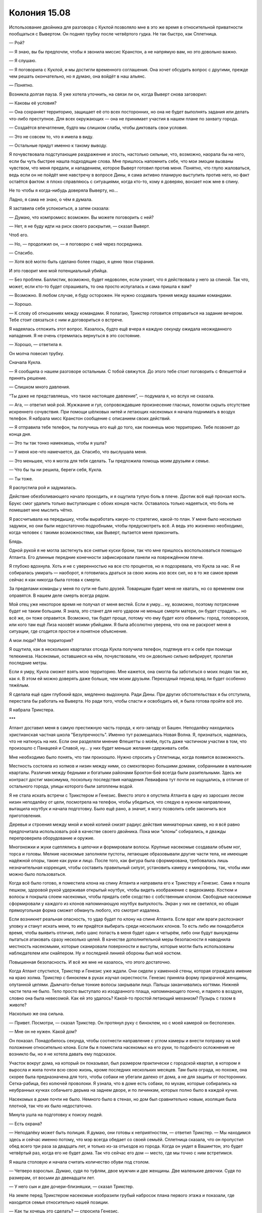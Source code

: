 ﻿Колония 15.08
###############
Использование двойника для разговора с Куклой позволяло мне в это же время в относительной приватности пообщаться с Вывертом. Он поднял трубку после четвёртого гудка. Не так быстро, как Сплетница.

— Рой?

— Я знаю, вы бы предпочли, чтобы я звонила миссис Кранстон, а не напрямую вам, но это довольно важно.

— Я слушаю.

— Я поговорила с Куклой, и мы достигли временного соглашения. Она хочет обсудить вопрос с другими, прежде чем решать окончательно, но я думаю, она войдёт в наш альянс.

— Понятно.

Возникла долгая пауза. Я уже хотела уточнить, на связи ли он, когда Выверт снова заговорил:

— Каковы её условия?

— Она сохраняет территорию, защищает её ото всех посторонних, но она не будет выполнять задания или делать что-либо преступное. Для всех окружающих — она не принимает участия в нашем плане по захвату города.

— Создаётся впечатление, будто мы слишком слабы, чтобы диктовать свои условия.

— Это не совсем то, что я имела в виду.

— Остальные придут именно к такому выводу.

Я почувствовала подступающие раздражение и злость, настолько сильные, что, возможно, наорала бы на него, если бы чуть быстрее нашла подходящие слова. Мне пришлось напомнить себе, что мои эмоции вызваны чувством, что меня предали, и нападением, которое Выверт готовил против меня. Понятно, что глупо жаловаться, ведь если он не пойдёт мне навстречу в вопросе Дины, я сама активно планирую выступить против него, но факт остаётся фактом: я плохо справляюсь с ситуациями, когда кто-то, кому я доверяю, вонзает нож мне в спину.

Не то чтобы я когда-нибудь доверяла Выверту, но...

Ладно, я сама не знаю, о чём я думала.

Я заставила себя успокоиться, а затем сказала:

— Думаю, что компромисс возможен. Вы можете поговорить с ней?

— Нет, я не буду идти на риск своего раскрытия, — сказал Выверт.

Чтоб его.

— Но, — продолжил он, — я поговорю с ней через посредника.

— Спасибо.

— Хотя всё могло быть сделано более гладко, я ценю твои старания.

И это говорит мне мой потенциальный убийца.

— Без проблем. Баллистик, возможно, будет недоволен, если узнает, что я действовала у него за спиной. Так что, может, если кто-то будет спрашивать, то она просто испугалась и сама пришла к вам?

— Возможно. В любом случае, я буду осторожен. Не нужно создавать трения между вашими командами.

— Хорошо.

— К слову об отношениях между командами. Я полагаю, Трикстер готовится отправиться на задание вечером. Тебе стоит связаться с ним и договориться о встрече.

Я надеялась отложить этот вопрос. Казалось, будто ещё вчера я каждую секунду ожидала неожиданного нападения. Я не очень стремилась вернуться в это состояние.

— Хорошо, — ответила я.

Он молча повесил трубку.

Сначала Кукла.

— Я сообщила о нашем разговоре остальным. С тобой свяжутся. До этого тебе стоит поговорить с Флешеттой и принять решение.

— Слишком много давления.

“Ты даже не представляешь, что такое настоящее давление”, — подумала я, но вслух не сказала.

— Ага, — ответил мой рой. Жужжание и гул, сопровождавшие произнесение гласных, помогли скрыть отсутствие искреннего сочувствия. При помощи шёлковых нитей и летающих насекомых я начала поднимать в воздух телефон. Я набрала мисс Кранстон сообщение с описанием своих действий.

— Я отправила тебе телефон, ты получишь его ещё до того, как покинешь мою территорию. Тебе позвонят до конца дня.

— Это ты так тонко намекаешь, чтобы я ушла?

— У меня кое-что намечается, да. Спасибо, что выслушала меня.

— Это меньшее, что я могла для тебя сделать. Ты предложила помощь моим друзьям и семье.

— Что бы ты ни решила, береги себя, Кукла.

— Ты тоже.

Я распустила рой и задумалась.

Действие обезболивающего начало проходить, и я ощутила тупую боль в плече. Дротик всё ещё пронзал кость. Брукс смог удалить только выступающие с обоих концов части. Оставалось только надеяться, что боль не помешает мне мыслить чётко.

Я рассчитывала на передышку, чтобы выработать какую-то стратегию, какой-то план. У меня было несколько задумок, но они были недостаточно подробными, чтобы предусмотреть всё. А ведь это жизненно необходимо, когда человек с такими возможностями, как Выверт, пытается меня прикончить.

Блядь.

Одной рукой я не могла застегнуть все снятые куски брони, так что мне пришлось воспользоваться помощью Атланта. Его длинные передние конечности зафиксировали панели на повреждённом плече.

Я глубоко вдохнула. Хоть и не с уверенностью на все сто процентов, но я подозревала, что Кукла за нас. Я не собиралась умирать — наоборот, я готовилась драться за свою жизнь изо всех сил, но в то же самое время сейчас я как никогда была готова к смерти.

За пределами команды у меня по сути не было друзей. Товарищам будет меня не хватать, но со временем они оправятся. В нашем деле смерть всегда рядом.

Мой отец уже некоторое время не получал от меня вестей. Если я умру... ну, возможно, поэтому потрясение будет не таким большим. Я знала, это станет для него ударом не меньше смерти матери, он будет страдать... но всё же, он тоже оправится. Возможно, так будет проще, потому что ему будет кого обвинить: город, головорезов, или кого там ещё Лиза назовёт моими убийцами. Я была абсолютно уверена, что она не раскроет меня в ситуации, где сгодится простое и понятное объяснение.

А мои люди? Моя территория?

Я ощутила, как в нескольких кварталах отсюда Кукла получила телефон, подтянув его к себе при помощи телекинеза. Насекомые, оставшиеся на нём, почувствовали, что он довольно сильно вибрирует, пролетая последние метры.

Если я умру, Кукла сможет взять мою территорию. Мне кажется, она смогла бы заботиться о моих людях так же, как я. В этом ей можно доверять даже больше, чем моим друзьям. Переходный период вряд ли будет особенно тяжёлым.

Я сделала ещё один глубокий вдох, медленно выдохнула. Ради Дины. При других обстоятельствах я бы отступила, перестала бы работать на Выверта. Но ради того, чтобы спасти и освободить её, я была готова пройти всё это.

Я набрала Трикстера.

***

Атлант доставил меня в самую престижную часть города, к юго-западу от Башен. Неподалёку находилась христианская частная школа "Безупречность". Именно тут размещалась Новая Волна. Я, признаться, надеялась, что не наткнусь на них. Если они разделяли мнение Флешетты о моём, пусть даже частичном участии в том, что произошло с Панацеей и Славой, ну... у них будет меньше желания сдерживать себя.

Мне необходимо было понять, что там произошло. Нужно спросить у Сплетницы, когда появится возможность.

Местность состояла из холмов и низин между ними, со смехотворно большими домами, собранными в маленькие кварталы. Различия между бедными и богатыми районами Броктон-Бей всегда были разительными. Здесь же контраст достиг максимума, поскольку последствия нападения Левиафана тут почти не ощущались, в отличие от остального города, улицы которого были затоплены водой.

Я не стала искать встречи с Трикстером и Генезис. Вместо этого я опустила Атланта в одну из заросших лесом низин неподалёку от цели, посмотрела на телефон, чтобы убедиться, что следую в нужном направлении, вытащила ноутбук и начала подготовку. Было ещё рано, а значит, я могу позволить себе закончить все приготовления.

Деревья и строения между мной и моей копией снизят радиус действия миниатюрных камер, но я всё равно предпочитала использовать рой в качестве своего двойника. Пока мои “клоны” собирались, я дважды перепроверила оборудование и оружие.

Многоножки и жуки сцеплялись в цепочки и формировали волосы. Крупные насекомые создавали объем ног, торса и головы. Мелкие насекомые заполняли пустоты, летающие образовывали другие части тела, не имеющие надёжной опоры, такие как руки и лицо. После того, как фигура была сформирована, требовалась лишь незначительная коррекция, чтобы составить правильный силуэт, установить камеру и микрофоны, так, чтобы ими можно было пользоваться.

Когда всё было готово, я поместила клона на спину Атланта и направила его к Трикстеру и Генезис. Сама я пошла пешком, здоровой рукой удерживая открытый ноутбук, чтобы видеть изображение с видеокамер. Костюм и волосы я покрыла слоем насекомых, чтобы придать себе сходство с собственным клоном. Свободные насекомые сформировали у каждого из клонов напоминающую ноутбук выпуклость. Экран у них не светился, но общая прямоугольная форма сможет обмануть любого, кто смотрит издалека.

Если возникнет реальная опасность, то удар будет по клону на спине Атланта. Если враг или враги распознают уловку и станут искать меня, то им придётся выбирать среди нескольких клонов. То есть либо им понадобится время, чтобы выявить отличия, либо шанс попасть в меня будет один к четырём, либо они будут вынуждены пытаться атаковать сразу несколько целей. В качестве дополнительной меры безопасности я наводнила местность насекомыми, которые сканировали поверхности и выступы, которые могли быть использованы наблюдателем или снайпером. Ну и последней линией обороны был мой костюм.

Повышенная безопасность. И всё же мне не казалось, что этого достаточно.

Когда Атлант спустился, Трикстер и Генезис уже ждали. Они сидели у каменной стены, которая ограждала имение на краю холма. Трикстер с биноклем в руках изучал окрестности. Генезис приняла форму призрачной женщины, опутанной цепями. Дымчато-белые тонкие волосы закрывали лицо. Пальцы заканчивались когтями. Нижней части тела не было. Тело просто выступало из изодранного плаща, напоминающего пончо, и парило в воздухе, словно она была невесомой. Как ей это удалось? Какой-то простой летающий механизм? Пузырь с газом в животе?

Насколько же она сильна.

— Привет. Посмотри, — сказал Трикстер. Он протянул руку с биноклем, но с моей камерой он бесполезен.

— Мне он не нужен. Какой дом?

Он показал. Понадобилось секунда, чтобы соотнести направление с углом камеры и внести поправку на моё положение относительно клона. Если бы я поместила насекомых на его руки, то подобного осложнения не возникло бы, но я не хотела давать ему подсказок.

Участок вокруг дома, на который он показывал, был размером практически с городской квартал, в котором я выросла и жила почти всю свою жизнь, кроме последних нескольких месяцев. Там была ограда, но похоже, она скорее была предназначена для того, чтобы собаки не убегали далеко от дома, а не для защиты от посторонних. Сетка-рабица, без колючей проволоки. Я узнала, что в доме есть собаки, по мухам, которые собирались на неубранных кучках собачьего дерьма на заднем дворе, и по личинкам, которых полно было в каждой кучке.

Насекомых в доме почти не было. Немного было в стенах, но дом был сравнительно новым, изоляция была плотной, так что их было недостаточно.

Минута ушла на подготовку к поиску людей.

— Есть охрана?

— Неподалёку может быть полиция. Я думаю, они готовы к неприятностям, — ответил Трикстер. — Мы находимся здесь и сейчас именно потому, что мэр всегда обедает со своей семьёй. Сплетница сказала, что он пропустил обед всего три раза за двадцать лет, и только из-за отъездов из города. Когда он уедет в Вашингтон, это будет четвёртый раз, когда его не будет дома. Так что сейчас его дом — место, где мы точно с ним встретимся.

Я нашла столовую и начала считать количество обуви под столом.

— Четверо взрослых. Думаю, судя по туфлям, двое мужчин и две женщины. Две маленькие девочки. Судя по размерам, от восьми до двенадцати лет.

— У него сын и две дочери-близняшки, — сказал Трикстер.

На земле перед Трикстером насекомые изобразили грубый набросок плана первого этажа и показали, где находится семья относительно нашей позиции.

— Как ты хочешь это сделать? — спросила Генезис.

— Напугаем их до усрачки, а потом покажемся сами, — сказал Трикстер. — Вы начинайте вдвоём, а я буду на стрёме и разберусь, если появятся копы или кто-то попробует сбежать.

— Мы нападём в то время, когда его семья там? — спросила я.

— Конечно. Если мы их тоже пугнём, будет эффективнее.

— Мне это не нравится.

— Когда я рассказал Выверту о графике мэра, который вычислила Сплетница, именно он всё и предложил. Или ты хочешь пойти против него?

Он говорил с Вывертом. Это стоит запомнить. Нужно ли мне ожидать нападения от Трикстера? Ему будет достаточно просто поменять местами гранату на взводе и какой-нибудь камень рядом со мной.

Вполне возможно. Он был безжалостным, он не страдал угрызениями совести по поводу вероятных убийств, и он обладал всеми возможностями, чтобы реализовать нападение. Я не обнаружила в окрестностях людей, которые могли оказаться солдатами Выверта.

Была вероятность того, что я шагаю прямо в ловушку, что все люди в доме были наёмниками, готовыми к нападению. Хотя с этим я смогу справиться.

Слишком много возможных направлений для нападения. Слишком много угроз. Вероятность атаки с большой дистанции, опасность со стороны Трикстера или даже Генезис. Напасть могли откуда угодно.

— Рой? — спросила Генезис.

— Э... Хорошо. Я согласна. Мы же просто припугнём их, так? Не нанесём физических повреждений?

— Верно, — сказал Трикстер.

Ну, вполне посильная задача. Это не так уж сильно отличалось от моего первого задания с Неформалами. Я угрожала заложникам ради высшего блага и сейчас могу сделать то же самое с семьёй мэра, и по тем же причинам.

— Дайте мне пару секунд, — попросила я.

— Я выдвигаюсь, — сказала Генезис и поплыла по краю холма.

— Это не в первый раз, когда тебе нужно время на подготовку, — заметил Трикстер.

— И что?

— Просто выглядит как слабость.

Он угрожает мне? Даёт мне понять, что знает мои уязвимости?

— Я генерал, и мне нужно мобилизовать свои войска. Лучше будет ударить всеми силами сразу.

— Не обязательно. Ты могла бы постепенно наращивать давление.

— И дать им шанс разбежаться? Мне придётся делить рой по количеству групп людей, это значит, что на каждую группу будет меньше насекомых, что даст меньший общий эффект.

Он покачал головой.

— Что?

— Ничего.

— Ты кажешься чуть-чуть более враждебным, чем прежде, — сказала я.

— Правда?

Я собрала насекомых вокруг удобных точек для проникновения в дом. Окна были открыты, но в каждый проём либо вставили фанеру, либо натянули плёнку вместо стёкол, разбитых Птицей-Хрусталь. Санузлы были оборудованы системой вентиляции, и в ней предусматривалась защита от проникновения насекомых. В ней стояли клапаны, которые открывались только когда работал вентилятор, однако их было легко преодолеть совместными усилиями группы членистоногих.

— Да. Есть какие-то причины?

— Мне не очень нравится, что ты наступаешь Баллистику на пятки. Он вроде как мой друг.

Тот высказывался иначе.

— Я не хотела никого обидеть.

Ещё больше насекомых попадало в дом через одну из дверей, оставленную приоткрытой. Наверное, это сделали для того, чтобы поздне-весенний/ранне-летний ветерок гулял по дому. Сложнее всего было не дать обнаружить насекомых до того, как я завершу приготовления.

Когда я поняла, что именно собирается сделать Генезис, я послала насекомых следом за ней. Она направилась к кухонному окну и проломила в нём лист фанеры. Следуя прямо за ней, мой рой втекал в комнату, заполнил пол и потолок, поверхность вокруг окон и лишь небольшая часть метнулась к людям.

Они бросились бежать, и устремились, конечно же, к дверям на кухню и в прихожую. Там их встретил остаток моего роя, плотное облако мух, стрекоз, мотыльков, тараканов и жуков. Я чувствовала, как они пятятся, четверо взрослых и двое детей.

— Полиция на подходе. Я поменяю их с нами, как только они подойдут к дому. Предупреждаю заранее, чтобы вы сохранили уверенный вид.

Чёрт.

— Я ценю, что ты об этом подумал, но у нас маленькая проблема, — сказала я.

Он посмотрел на меня, затем нахмурился:

— Я не могу схватить тебя. Ты поступаешь так же, как во время разговора с Легендой и мисс Ополчением.

— Несколько лучше чем в тот раз, но да.

— Херово, — выругался он и неожиданно застонал, — а теперь мы потеряли из виду копов.

— Если хочешь, я могу разобраться с ними.

— Просто найди их, и я разберусь сам. Где твоё настоящее тело?

Я заколебалась. Затем клон повернулся и указал на одного из других клонов. На тот случай, если Трикстер замыслил нападение.

— Вижу тебя. Хорошо. Что с копами?

— Вон там, но не телепортируй меня, — сказала я. — У меня есть одна задумка, и устрашающий эффект будет сильнее.

— Если я не телепортирую тебя, то мне придётся драться с копом, который останется, — возразил он.

"Справишься," — подумала я, однако решила не отвечать вслух и распустила клона, который стоял рядом с ним. Я начертила стрелку в направлении двух полицейских, которые огибали угол здания.

Вместо того, чтобы входить в дом самой, я собрала насекомых, которые были в комнате, и сформировала клона. Я видела этот процесс, он был пугающим сам по себе. Человек, вырастающий из паразитов. Камера и микрофон были уже неподалёку, и я могла наблюдать клона со стороны, чтобы придать ему правильную форму тела и точные черты. В последний момент к клону присоединились камера и микрофон, укрытые под толщей насекомых.

Я узнала мэра. Никогда не уделяла ему особого внимания, ведь я даже не была избирателем, но всё равно он был известен. Его лицо постоянно мелькало в новостях и в рекламе. Если бы город не был в таком состоянии, он был бы на всех каналах, в самой гуще событий, связанных с предстоящими выборами. Ему было от пятидесяти до шестидесяти лет. Лысина в форме подковы на круглой голове, большие торчащие уши.

Рядом стояла женщина, должно быть, его жена. Судя по её виду, она вложила кучу денег в свою внешность: стильная одежда, дорогая стрижка, макияж высшей пробы и профессиональный уход за кожей. Она вцепилась в своего мужа, который держал двух дочерей-близняшек.

Там было ещё двое молодых людей. Подростки постарше, или молодёжь двадцати с лишним лет. Парень был массивного телосложения, а девушка, напротив, весьма изящна. Они напоминали спортсмена с подружкой из группы поддержки, а не брата и сестру с хорошей наследственностью. Парень вышел несколько вперёд своих родителей и подружки, словно пытаясь их защитить. Генезис и я стояли с другой стороны обеденного стола.

— Что вам нужно? — спросил он.

— Поговорить, — ответил Трикстер. Он вскочил на подоконник, затем спрыгнул на пол, приложив руку к шляпе. Затем поправил её. — Здравствуйте, господин мэр.

Мэр по очереди посмотрел на всех нас. Точнее, на Трикстера и фигуры, созданные Генезис и мной.

— Чем я обязан этому сомнительному удовольствию?

— Мы слышали, вы едете завтра в Вашингтон.

Я обратила внимание, что сын обернулся взглянуть через плечо на отца. Не ускользнуло от моего внимания и то, что он осторожно вытащил из кармана телефон, маскируя движение поворотом тела. Я наверняка упустила бы это, если бы не ощущала каждое его движение при помощи насекомых.

Я могла бы что-то сказать, но решила промолчать. Вместо этого я подогнала Атланта поближе к окну и начала разматывать заранее заготовленный шёлковый шнур.

— Так и есть.

— Ну что же, думаю будет справедливо, если вы услышите мнение избирателей, — заметил Трикстер. — Прежде чем принимать решение.

— Вы платите налоги? — спросил сын, сместив тело так, чтобы его правая рука оказалась спрятана позади девушки. Я почувствовала, что он взял телефон поудобнее. И всё же, насколько я могла судить, он ничего с ним не сделал. Я дождалась, пока он прекратит шевелить рукой, и направила между его пальцами и устройством группу летающих насекомых, держащих шёлковые нити.

— Рори, — предостерёг его мэр, затем повернулся к Трикстеру: — Итак, на какой вариант вы рассчитываете?

— Я думаю, что будет великолепно, если город продолжит существование. Наши дела налаживаются.

— А вы будете за главных, — заметил мэр.

— Мы поддерживаем мир, — сказал Трикстер. — И у нас это получается лучше, чем у местных героев.

— Должно быть, вы как-то иначе понимаете слово "мир", — ответил мэр.

Рори начал движения пальцами по экрану, и Атлант отлетел в сторону от окна. Телефон выскочил из руки своего владельца, ударился об оконную раму и вылетел наружу. Пока Рори в смятении озирался, Атлант оттащил телефон ещё дальше.

— Никаких звонков, — прожужжал клон.

— Отдай, — сказал он.

— Твой телефон настолько важная штука? — спросил Трикстер.

— Да, — ответил Рори. — Да, именно так.

— Тогда тебе следует научиться понимать, когда уместно им пользоваться, — пожал плечами Трикстер.

— Верни его, — Рори с яростью уставился на меня. Точнее, на моего двойника.

— Никогда не понимал этой любви к смартфонам, — усмехнулся Трикстер. — Люди, кажется, просто сходят от них с ума.

"Нет, — подумала я, — что-то здесь не так".

Я готова была многое отдать за силу Сплетницы. Или хотя бы за её присутствие. Как бы она связала концы с концами, заполнила пробелы? Она могла бы взглянуть на всю сцену и сразу узнала бы, что происходит, а мне приходилось только гадать.

Одержимость телефоном? Не приводит ни к каким выводам. Что ещё? Семейный обед, сын привёл свою девушку? Тоже ничего странного.

Они не были напуганы.

Маленькие девочки, прижимаясь к отцу, глазели на нас. Рори зациклился на телефоне, хотя его семья была в непосредственной опасности, а вот девушка Рори стоит совершенно спокойно. И, кроме всего прочего, мэр ведёт с нами беседу удивительно обыденным тоном.

Вот оно.

— Думаю, для всех будет лучше, если Броктон-Бей продолжит своё существование. Несправедливо решать судьбу города в самое трудное для него время, — сказал Трикстер.

— Вы серьёзно так полагаете? — спросил мэр. — Уже самим своим присутствием вы предоставили весьма серьёзные доводы в пользу того, что городу не следует продолжать двигаться по прежнему пути.

И снова эта уверенность. Он не стал бы подшучивать над людьми, которые открыто угрожали нанести увечья ему и его семье, если бы только не имел заготовленных мер безопасности, о которых его противники не были осведомлены.

Я обдумала разные возможности. Не так уж и сложно уменьшить их число методом исключения.

На стене, позади и чуть выше членов семьи, я начертила слова.

Трикстер, похоже, этого не заметил:

— Я удивлён, что вы не проявляете должного уважения. Вам не кажется, что мы в некотором роде равны: сегодняшний правитель города беседует с правителями начинающими.

— Я заслужил своё положение тяжким трудом, самоотверженностью и надеждой людей на то, что я смогу представлять их интересы. И я оправдал эти надежды. А вы трое? Вы преступники. Шпана. Что вы сделали для города?

— Шпана? Разве шпана способна помериться силами с Бойней номер Девять и уйти невредимыми?

— Всё, что у вас получается — это устрашение и насилие. Вы не способны ни на что, кроме разрушения.

Я увеличила буквы на стене. Трикстер или не видел их, или ему было всё равно.

— Трикстер... — заговорил мой рой. — Мне надо перемолвиться с тобой словечком.

— Что ж, — ответил Трикстер, перебивая меня, — если ты настаиваешь, кто я такой, чтобы спорить?

В то же мгновение он заменил одну из девочек-близняшек на стул, стоящий возле стола. Трикстер схватил её за волосы, подтянул ближе, вытащил пистолет и прижал к её голове.

— Трикстер! — крикнула ему Генезис в ту же секунду, как я двинулась вперёд, чтобы остановить его.

Она тоже пыталась его остановить или просто увидела слова на стене?

Она положила один коготь ему на плечо. Я не знала, было ли это сигналом, но он остановился.

Как бы то ни было, он, должно быть, взглянул наверх на слова, которые я написала, потому что Рори это заметил. Он повернулся и тоже посмотрел на стену, а я не смогла рассеять насекомых достаточно быстро.

"Триумф", было написано на стене, треугольник ниже указывал на его голову. Над его подружкой были написаны слова: "Призма или Урса".

Сын мэра оказался гражданской ипостасью Триумфа. Продвинутая физическая сила, ударный крик, способный проламывать бетон.

Он развернулся и уставился на Трикстера. Не давая ему шанса нажать на курок или сделать что-либо ещё, Триумф крикнул. Сестра осталась невредимой, но Трикстер пролетел по воздуху, впечатался в стену и застрял в ней, наполовину скрывшись в гипсокартоне.

— Пригнись, Кайла!

Маленькая девочка повалилась на пол, Триумф бросился вперёд и ударом ноги пнул стол, который пронёсся через всю комнату над головой Кайлы и врезался в стену. Край стола ударил Трикстера в живот, еда и столовые приборы разлетелись по сторонам и на него. Злодей обмяк и рухнул лицом на стол.

Я собрала рой, но Триумф снова крикнул, и на этот раз впечатал в стену Генезис — точно так же, как и Трикстера. Третий вопль разрушил моего клона. Затем герой повернулся и начал уничтожать насекомых, а его семья, ведомая героиней, бросилась бежать в коридор.

Мне не удавалось собрать серьёзное количество насекомых в одном месте, чтобы предпринять полномасштабную атаку, поскольку Триумф уничтожал их и был либо слишком зол, либо слишком упрям, чтобы сдаться под действием укусов насекомых, которые всё же успевали до него добраться. Героиня выхватила телефон, и на этот раз мне не удалось вырвать его из её руки. У них скоро будет подкрепление. Даже если я выведу из игры их всех, мне всё ещё нужно будет вытащить Трикстера и спасти собственную шкуру.

— Да чтоб их, — ругнулась я и перешла на бег, как и мои клоны, спешившие к дому. Я не могла оставить его там, не подвергая риску всё сделанное. Он создавал впечатление ненадёжного парня, готового ради своей шкуры продать ценную информацию, или по меньшей мере, сведения о Неформалах. И если я брошу его, то это необратимо приведёт к разрыву между нашей командой и Скитальцами. Возможно, это даже позволит Выверту отделить меня от команды.

Тем не менее, я не могла спасти его, не могла эффективно атаковать одними только двойниками. Триумф наносил слишком мощные удары, слишком эффективно расправлялся с насекомыми. При помощи того роя, который у меня остался, я могла убить или серьёзно ранить его семью, натравить на них наиболее опасных насекомых, но я не хотела идти так далеко. Только не против людей, которые этого не заслужили.

Атлант не настолько силён и подвижен, чтобы донести бессознательное тело в безопасное место. Если мне понадобится вытащить Трикстера, то мне придётся делать это своими руками.

Я могла только молиться, что не подставляю себя под запланированный Вывертом удар.

Или, что ещё хуже, не делаю именно того, чего он от меня и ожидает.